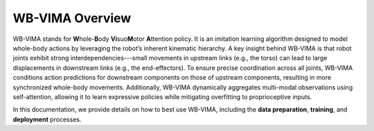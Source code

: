 WB-VIMA Overview
========================================

WB-VIMA stands for \ **W**\ hole-\ **B**\ ody \ **Vi**\ suo\ **M**\ otor \ **A**\ ttention policy.
It is an imitation learning algorithm designed to model whole-body actions by leveraging the robot’s inherent kinematic hierarchy.
A key insight behind WB-VIMA is that robot joints exhibit strong interdependencies---small movements in upstream links (e.g., the torso) can lead to large displacements in downstream links (e.g., the end-effectors). To ensure precise coordination across all joints, WB-VIMA conditions action predictions for downstream components on those of upstream components, resulting in more synchronized whole-body movements. Additionally, WB-VIMA dynamically aggregates multi-modal observations using self-attention, allowing it to learn expressive policies while mitigating overfitting to proprioceptive inputs.

In this documentation, we provide details on how to best use WB-VIMA, including the **data preparation**, **training**, and **deployment** processes.

.. video:: /videos/wbvima.mp4
    :nocontrols:
    :autoplay:
    :playsinline:
    :muted:
    :loop:
    :width: 852
    :height: 480
    :align: center
